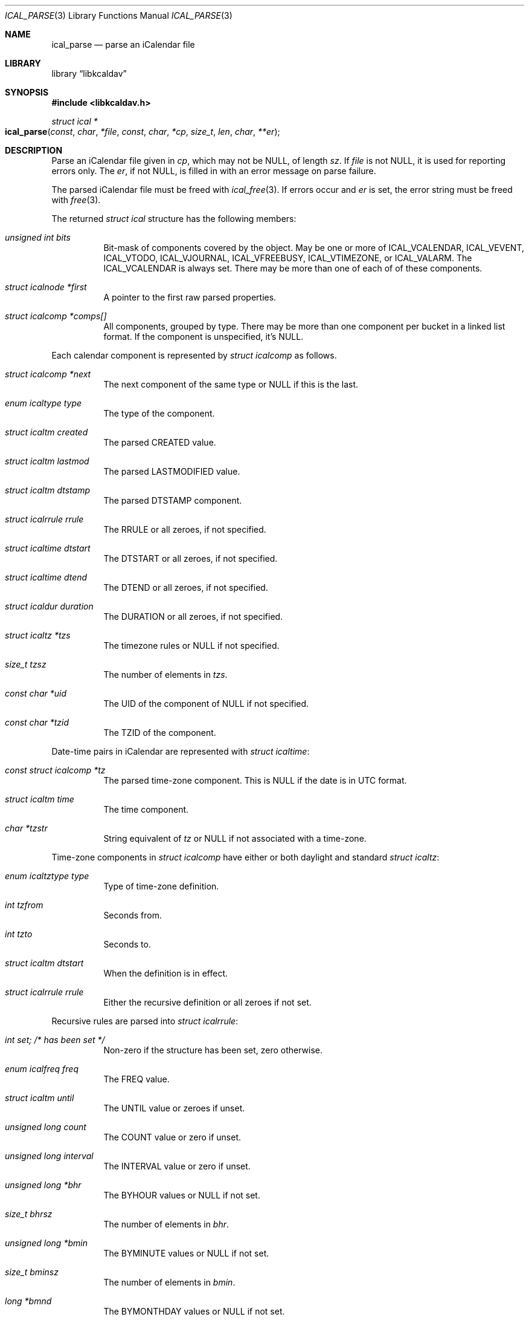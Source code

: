 .\"	$OpenBSD$
.\"
.\" Copyright (c) 2020 Kristaps Dzonsons <kristaps@bsd.lv>
.\"
.\" Permission to use, copy, modify, and distribute this software for any
.\" purpose with or without fee is hereby granted, provided that the above
.\" copyright notice and this permission notice appear in all copies.
.\"
.\" THE SOFTWARE IS PROVIDED "AS IS" AND THE AUTHOR DISCLAIMS ALL WARRANTIES
.\" WITH REGARD TO THIS SOFTWARE INCLUDING ALL IMPLIED WARRANTIES OF
.\" MERCHANTABILITY AND FITNESS. IN NO EVENT SHALL THE AUTHOR BE LIABLE FOR
.\" ANY SPECIAL, DIRECT, INDIRECT, OR CONSEQUENTIAL DAMAGES OR ANY DAMAGES
.\" WHATSOEVER RESULTING FROM LOSS OF USE, DATA OR PROFITS, WHETHER IN AN
.\" ACTION OF CONTRACT, NEGLIGENCE OR OTHER TORTIOUS ACTION, ARISING OUT OF
.\" OR IN CONNECTION WITH THE USE OR PERFORMANCE OF THIS SOFTWARE.
.\"
.Dd $Mdocdate$
.Dt ICAL_PARSE 3
.Os
.Sh NAME
.Nm ical_parse
.Nd parse an iCalendar file
.Sh LIBRARY
.Lb libkcaldav
.Sh SYNOPSIS
.In libkcaldav.h
.Ft struct ical *
.Fo ical_parse
.Fa const char *file
.Fa const char *cp
.Fa size_t len
.Fa char **er
.Fc
.Sh DESCRIPTION
Parse an iCalendar file given in
.Fa cp ,
which may not be
.Dv NULL ,
of length
.Fa sz .
If
.Fa file
is not
.Dv NULL ,
it is used for reporting errors only.
The
.Fa er ,
if not
.Dv NULL ,
is filled in with an error message on parse failure.
.Pp
The parsed iCalendar file must be freed with
.Xr ical_free 3 .
If errors occur and
.Fa er
is set, the error string must be freed with
.Xr free 3 .
.Pp
The returned
.Vt struct ical
structure has the following members:
.Bl -tag -width Ds
.It Va unsigned int bits
Bit-mask of components covered by the object.
May be one or more of
.Dv ICAL_VCALENDAR ,
.Dv ICAL_VEVENT ,
.Dv ICAL_VTODO ,
.Dv ICAL_VJOURNAL ,
.Dv ICAL_VFREEBUSY ,
.Dv ICAL_VTIMEZONE ,
or
.Dv ICAL_VALARM .
The
.Dv ICAL_VCALENDAR
is always set.
There may be more than one of each of of these components.
.It Va struct icalnode *first
A pointer to the first raw parsed properties.
.It Va struct icalcomp *comps[]
All components, grouped by type.
There may be more than one component per bucket in a linked list format.
If the component is unspecified, it's
.Dv NULL .
.El
.Pp
Each calendar component is represented by
.Vt struct icalcomp
as follows.
.Bl -tag -width Ds
.It Va struct icalcomp *next
The next component of the same type or
.Dv NULL
if this is the last.
.It Va enum icaltype type
The type of the component.
.It Va struct icaltm created
The parsed
.Dv CREATED
value.
.It Va struct icaltm lastmod
The parsed
.Dv LASTMODIFIED
value.
.It Va struct icaltm dtstamp
The parsed
.Dv DTSTAMP
component.
.It Va struct icalrrule rrule
The
.Dv RRULE
or all zeroes, if not specified.
.It Va struct icaltime dtstart
The
.Dv DTSTART
or all zeroes, if not specified.
.It Va struct icaltime dtend
The
.Dv DTEND
or all zeroes, if not specified.
.It Va struct icaldur duration
The
.Dv DURATION
or all zeroes, if not specified.
.It Va struct icaltz *tzs
The timezone rules or
.Dv NULL
if not specified.
.It Va size_t tzsz
The number of elements in
.Va tzs .
.It Va const char *uid
The
.Dv UID
of the component of
.Dv NULL
if not specified.
.It Va const char *tzid
The
.Dv TZID
of the component.
.El
.Pp
Date-time pairs in iCalendar are represented with
.Vt struct icaltime :
.Bl -tag -width Ds
.It Va const struct icalcomp *tz
The parsed time-zone component.
This is
.Dv NULL
if the date is in UTC format.
.It Va struct icaltm time
The time component.
.It Va char *tzstr
String equivalent of
.Va tz
or
.Dv NULL
if not associated with a time-zone.
.El
.Pp
Time-zone components in
.Vt struct icalcomp
have either or both daylight and standard
.Vt struct icaltz :
.Bl -tag -width Ds
.It Va enum icaltztype type
Type of time-zone definition.
.It Va int tzfrom
Seconds from.
.It Va int tzto
Seconds to.
.It Va struct icaltm dtstart
When the definition is in effect.
.It Va struct icalrrule rrule
Either the recursive definition or all zeroes if not set.
.El
.Pp
Recursive rules are parsed into
.Vt struct icalrrule :
.Bl -tag -width Ds
.It Va int set; /* has been set */
Non-zero if the structure has been set, zero otherwise.
.It Va enum icalfreq freq
The
.Dv FREQ
value.
.It Va struct icaltm until
The
.Dv UNTIL
value or zeroes if unset.
.It Va unsigned long count
The
.Dv COUNT
value or zero if unset.
.It Va unsigned long interval
The
.Dv INTERVAL
value or zero if unset.
.It Va unsigned long *bhr
The
.Dv BYHOUR
values or
.Dv NULL
if not set.
.It Va size_t bhrsz
The number of elements in
.Va bhr .
.It Va unsigned long *bmin
The
.Dv BYMINUTE
values or
.Dv NULL
if not set.
.It Va size_t bminsz
The number of elements in
.Va bmin .
.It Va long *bmnd
The
.Dv BYMONTHDAY
values or
.Dv NULL
if not set.
.It Va size_t bmndsz
The number of elements in
.Va bmnd .
.It Va unsigned long *bmon
The
.Dv BYMONTH
values or
.Dv NULL
if not set.
.It Va size_t bmonsz
The number of elements in
.Va bmon .
.It Va unsigned long *bsec
The
.Dv BYSECOND
values or
.Dv NULL
if not set.
.It Va size_t bsecsz
The number of elements in
.Va bsec .
.It Va long *bsp
The
.Dv BYSETPOS
values or
.Dv NULL
if not set.
.It Va size_t bspsz
The number of elements in
.Va bsp .
.It Va struct icalwk *bwkd
The
.Dv BYDAY
values or
.Dv NULL
if not set.
.It Va size_t bwkdsz
The number of elements in
.Va bwkd .
.It Va long *bwkn
The
.Dv BYWEEKNO
values or
.Dv NULL
if not set.
.It Va size_t bwknsz
The number of elements in
.Va bwkn .
.It Va long *byrd
The
.Dv BYYEARDAY
values or
.Dv NULL
if not set.
.It Va size_t byrdsz
The number of elements in
.Va byrd .
.It Va enum icalwkday wkst
The weekday value.
.El
.Pp
Durations are encoded as
.Vt struct icaldur :
.Bl -tag -width Ds
.It Va int sign; /* >0 pos, <0 neg */
If greater than zero, a positive duration; ir less than zero, negative.
This is zero if the duration has not been set.
.It Va unsigned long day
The number of days starting at zero.
.It Va unsigned long week
The number of weeks starting at zero.
.It Va unsigned long hour
The number of hours starting at zero.
.It Va unsigned long min
The number of minutes starting at zero.
.It Va unsigned long sec
The number of seconds starting at zero.
.El
.Pp
Various components depend upon a simple time value:
.Bl -tag -width Ds
.It Va time_t tm
The UNIX epoch value.
.Em Note :
this may be replaced by a native 64-bit value so that 32-bit time
systems aren't affected.
.It Va int set
If non-zero, the value has been set; otherwise, zero.
.El
.Pp
Weekday values are set in
.Vt struct icalwk :
.Bl -tag -width Ds
.It Va long wk
The week number or zero if not set.
.It Va enum icalwkday wkday
Zero if not set or the day of week.
.El
.Pp
The raw parsed but unprocessed properties are held in a linked list of
.Vt struct icalnode :
.Bl -tag -width Ds
.It Va char *name
The name of the property.
.It Va char *param
Additional parameters of the property.
This may be
.Dv NULL .
.It Va char *val
The value of the property.
.It Va struct icalnode *next
The next property in the sequence or
.Dv NULL
if there are no more.
.El
.\" The following requests should be uncommented and used where appropriate.
.\" .Sh CONTEXT
.\" For section 9 functions only.
.Sh RETURN VALUES
Returns the parse object on success.
It must be freed with
.Xr ical_free 3 .
On failure, returns
.Dv NULL .
.Pp
The
.Fa er
pointer, if not
.Dv NULL ,
is provided an error message.
If the error message is
.Dv NULL ,
memory allocation has failed.
.\" For sections 2, 3, and 9 function return values only.
.\" .Sh ENVIRONMENT
.\" For sections 1, 6, 7, and 8 only.
.\" .Sh FILES
.\" .Sh EXIT STATUS
.\" For sections 1, 6, and 8 only.
.\" .Sh EXAMPLES
.\" .Sh DIAGNOSTICS
.\" For sections 1, 4, 6, 7, 8, and 9 printf/stderr messages only.
.\" .Sh ERRORS
.\" For sections 2, 3, 4, and 9 errno settings only.
.Sh SEE ALSO
.Xr ical_free 3
.Sh STANDARDS
The iCalendar format is specified in RFC 5545,
.Qq Internet Calendaring and Scheduling Core Object .
.\" .Sh HISTORY
.\" .Sh AUTHORS
.\" .Sh CAVEATS
.\" .Sh BUGS
